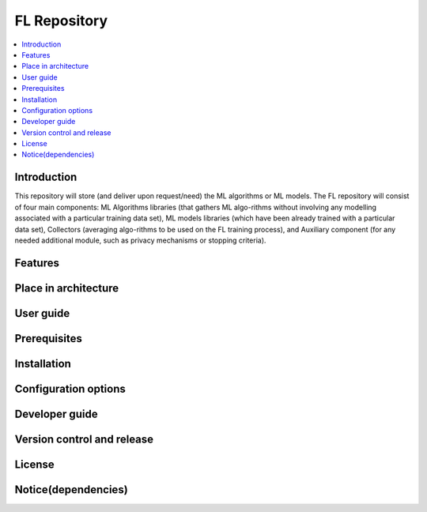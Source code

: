 .. _FL Repository:

############
FL Repository
############

.. contents::
  :local:
  :depth: 1

***************
Introduction
***************
This repository will store (and deliver upon request/need) the ML algorithms or ML models. The FL repository will consist of four main components: ML Algorithms libraries (that gathers ML algo-rithms without involving any modelling associated with a particular training data set), ML models libraries (which have been already trained with a particular data set), Collectors (averaging algo-rithms to be used on the FL training process), and Auxiliary component (for any needed additional module, such as privacy mechanisms or stopping criteria).

***************
Features
***************

*********************
Place in architecture
*********************

***************
User guide
***************

***************
Prerequisites
***************

***************
Installation
***************

*********************
Configuration options
*********************

***************
Developer guide
***************

***************************
Version control and release
***************************

***************
License
***************

********************
Notice(dependencies)
********************